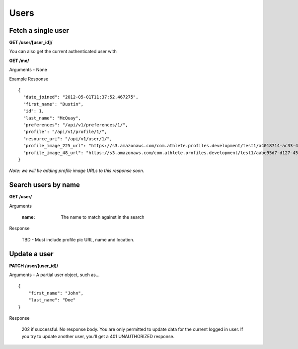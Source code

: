 Users
=====

Fetch a single user
-------------------

**GET /user/[user_id]/**

You can also get the current authenticated user with

**GET /me/**

Arguments - None

Example Response

::

    {
      "date_joined": "2012-05-01T11:37:52.467275",
      "first_name": "Dustin",
      "id": 1,
      "last_name": "McQuay",
      "preferences": "/api/v1/preferences/1/",
      "profile": "/api/v1/profile/1/",
      "resource_uri": "/api/v1/user/1/",
      "profile_image_225_url": "https://s3.amazonaws.com/com.athlete.profiles.development/test1/a4018714-ac33-4bd8-8ed2-f79286e31a87/var/folders/kq/mc4mjdx5797d1cc_g0x7y8n00000gn/T/tmpmMOvsp?Signature=MP4mYdL40xHb8koO4j04XbYUjNA%3D&Expires=1652635711&AWSAccessKeyId=AKIAIPH52TGT42OHQBPQ",
      "profile_image_48_url": "https://s3.amazonaws.com/com.athlete.profiles.development/test1/aabe95d7-d127-458f-8205-720eb2a16c35/var/folders/kq/mc4mjdx5797d1cc_g0x7y8n00000gn/T/tmpW_XuLr?Signature=cpGdaEQzyimEFMAq9GWNu%2BxI3m4%3D&Expires=1652635712&AWSAccessKeyId=AKIAIPH52TGT42OHQBPQ"
    }

*Note: we will be adding profile image URLs to this response soon.*


Search users by name
--------------------

**GET /user/**

Arguments

    :name: The name to match against in the search

Response

    TBD - Must include profile pic URL, name and location.


Update a user
-------------

**PATCH /user/[user_id]/**

Arguments - A partial user object, such as...

::

    {
        "first_name": "John",
        "last_name": "Doe"
    }

Response

    202 if successful. No response body.
    You are only permitted to update data for the current logged in user. If you try
    to update another user, you'll get a 401 UNAUTHORIZED response.
